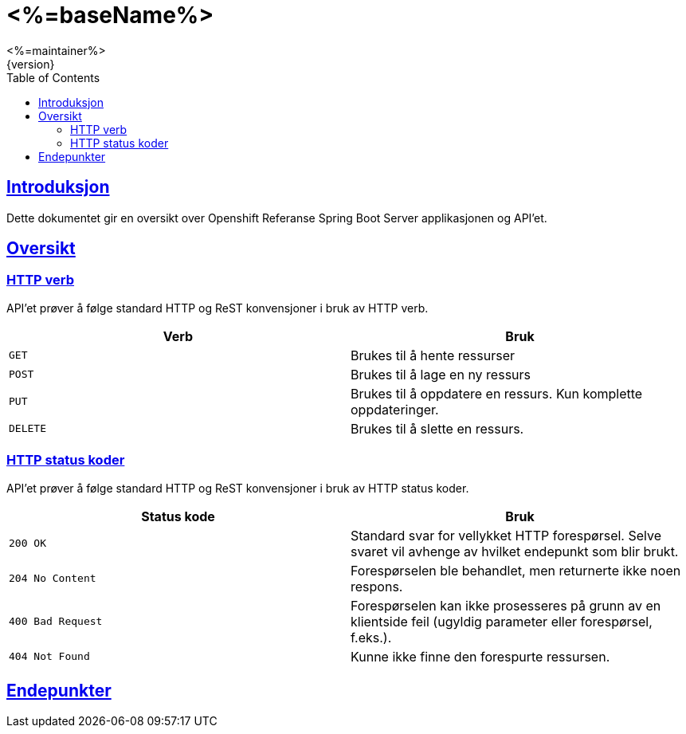 = <%=baseName%>
<%=maintainer%>
{version}
:doctype: book
:icons: font
:toc: left
:toclevels: 3
:sectlinks:

[introduction]
== Introduksjon

Dette dokumentet gir en oversikt over Openshift Referanse Spring Boot Server applikasjonen og API'et.

[[overview]]
== Oversikt

[[overview-http-verbs]]
=== HTTP verb
API'et prøver å følge standard HTTP og ReST konvensjoner i bruk av HTTP verb.
|===
| Verb | Bruk

| `GET`
| Brukes til å hente ressurser

| `POST`
| Brukes til å lage en ny ressurs

| `PUT`
| Brukes til å oppdatere en ressurs. Kun komplette oppdateringer.

| `DELETE`
| Brukes til å slette en ressurs.
|===

[[overview-http-status-codes]]
=== HTTP status koder
API'et prøver å følge standard HTTP og ReST konvensjoner i bruk av HTTP status koder.

|===
| Status kode | Bruk

| `200 OK`
| Standard svar for vellykket HTTP forespørsel. Selve svaret vil avhenge av hvilket endepunkt som blir brukt.

| `204 No Content`
| Forespørselen ble behandlet, men returnerte ikke noen respons.

| `400 Bad Request`
| Forespørselen kan ikke prosesseres på grunn av en klientside feil (ugyldig parameter eller forespørsel, f.eks.).

| `404 Not Found`
| Kunne ikke finne den forespurte ressursen.
|===


[resources]
== Endepunkter